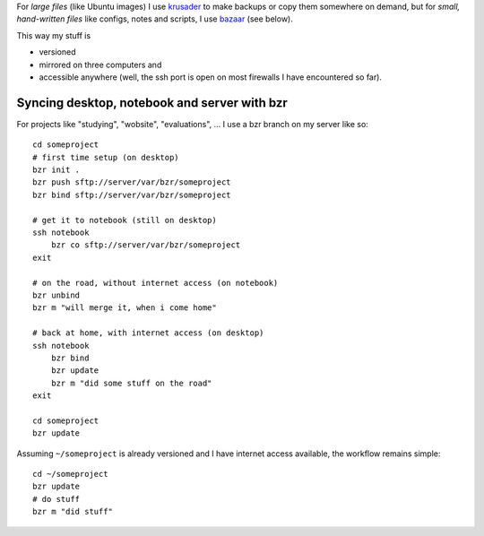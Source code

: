 For *large files* (like Ubuntu images) I use krusader_ to make backups or copy them somewhere on demand, but for *small, hand-written files* like configs, notes and scripts, I use bazaar_ (see below).

This way my stuff is

- versioned
- mirrored on three computers and
- accessible anywhere (well, the ssh port is open on most firewalls I have encountered so far).

.. _krusader: http://www.krusader.org/
.. _bazaar: http://bazaar-vcs.org/

.. highlight:: bash

Syncing desktop, notebook and server with bzr
=============================================
For projects like "studying", "wobsite", "evaluations", ... I use a bzr branch on my server like so::

    cd someproject
    # first time setup (on desktop)
    bzr init .
    bzr push sftp://server/var/bzr/someproject
    bzr bind sftp://server/var/bzr/someproject

    # get it to notebook (still on desktop)
    ssh notebook
        bzr co sftp://server/var/bzr/someproject
    exit

    # on the road, without internet access (on notebook)
    bzr unbind
    bzr m "will merge it, when i come home"

    # back at home, with internet access (on desktop)
    ssh notebook
        bzr bind
        bzr update
        bzr m "did some stuff on the road"
    exit

    cd someproject
    bzr update

Assuming ``~/someproject`` is already versioned and I have internet access available, the workflow remains simple::

    cd ~/someproject
    bzr update
    # do stuff
    bzr m "did stuff"

